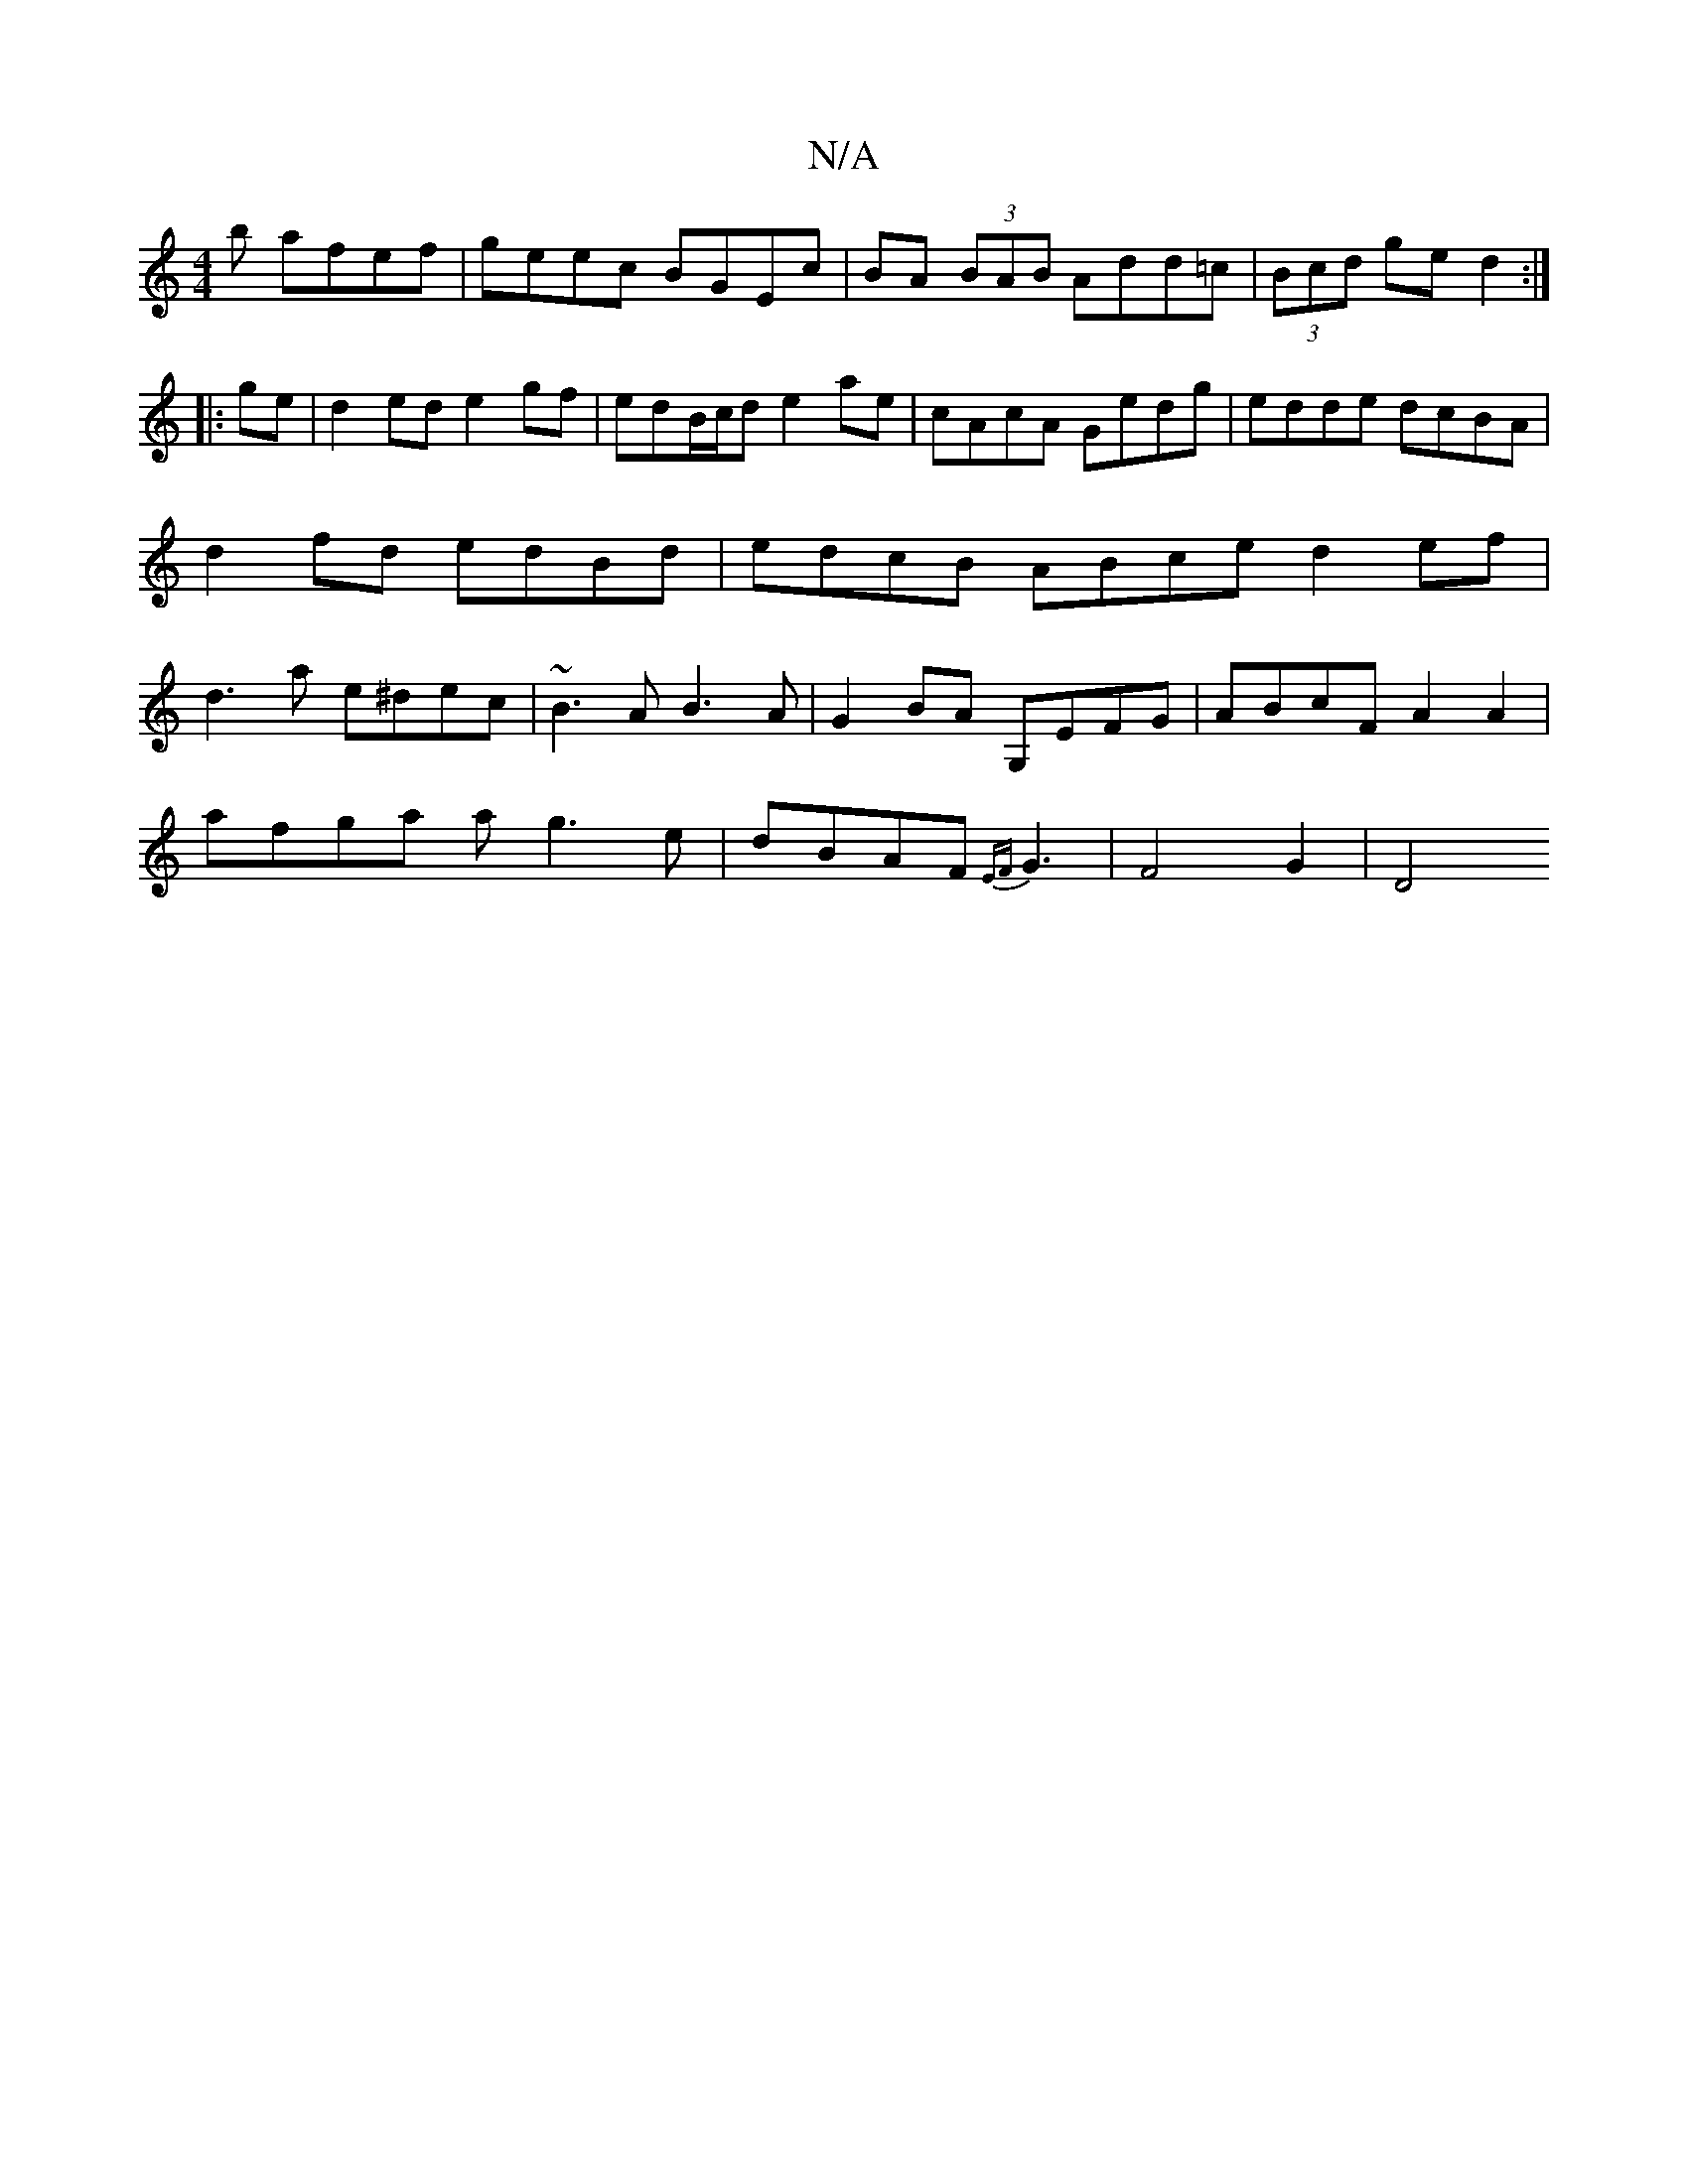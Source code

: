 X:1
T:N/A
M:4/4
R:N/A
K:Cmajor
b afef | geec BGEc | BA (3BAB Add=c|(3Bcd ge d2 :|
|:ge|d2 ed e2gf|edB/c/d e2ae|cAcA Gedg| edde dcBA|d2 fd edBd|edcB ABce d2ef|d3 a e^dec|~B3A B3A|G2BA G,EFG|ABcF A2A2|
afga ag3e|dBAF {EF}G3 |F4 G2|D4